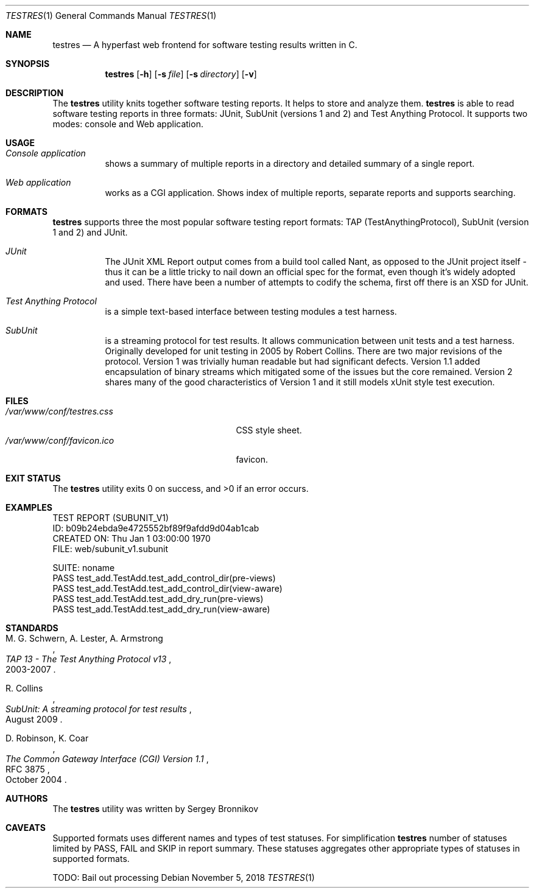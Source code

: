 .\"	$Id$
.\"
.\" Copyright (c) 2018 Sergey Bronnikov
.\"
.\" Permission to use, copy, modify, and distribute this software for any
.\" purpose with or without fee is hereby granted, provided that the above
.\" copyright notice and this permission notice appear in all copies.
.\"
.\" THE SOFTWARE IS PROVIDED "AS IS" AND THE AUTHOR DISCLAIMS ALL WARRANTIES
.\" WITH REGARD TO THIS SOFTWARE INCLUDING ALL IMPLIED WARRANTIES OF
.\" MERCHANTABILITY AND FITNESS. IN NO EVENT SHALL THE AUTHOR BE LIABLE FOR
.\" ANY SPECIAL, DIRECT, INDIRECT, OR CONSEQUENTIAL DAMAGES OR ANY DAMAGES
.\" WHATSOEVER RESULTING FROM LOSS OF USE, DATA OR PROFITS, WHETHER IN AN
.\" ACTION OF CONTRACT, NEGLIGENCE OR OTHER TORTIOUS ACTION, ARISING OUT OF
.\" OR IN CONNECTION WITH THE USE OR PERFORMANCE OF THIS SOFTWARE.
.\"
.Dd $Mdocdate: November 5 2018 $
.Dt TESTRES 1
.Os
.Sh NAME
.Nm testres
.Nd A hyperfast web frontend for software testing results written in C.
.Sh SYNOPSIS
.Nm
.Op Fl h
.Op Fl s Ar file
.Op Fl s Ar directory
.Op Fl v
.Sh DESCRIPTION
The
.Nm
utility knits together software testing reports.
It helps to store and analyze them.
.Nm
is able to read software testing reports in three formats: JUnit, SubUnit
(versions 1 and 2) and Test Anything Protocol.
It supports two modes: console and Web application.
.Sh USAGE
.Bl -tag -width Ds
.It Pa Console application
shows a summary of multiple reports in a directory and detailed summary of a
single report.
.It Pa Web application
works as a CGI application.
Shows index of multiple reports, separate reports and supports searching.
.El
.Sh FORMATS
.Nm
supports three the most popular software testing report formats: TAP
(TestAnythingProtocol), SubUnit (version 1 and 2) and JUnit.
.Bl -tag -width Ds
.It Pa JUnit "   "
The JUnit XML Report output comes from a build tool called Nant, as opposed to
the JUnit project itself - thus it can be a little tricky to nail down an
official spec for the format, even though it's widely adopted and used.
There have been a number of attempts to codify the schema, first off there is
an XSD for JUnit.
.It Pa Test Anything Protocol
is a simple text-based interface between testing modules a test harness.
.It Pa SubUnit
is a streaming protocol for test results.
It allows communication between unit tests and a test harness.
Originally developed for unit testing in 2005 by Robert Collins.
There are two major revisions of the protocol.
Version 1 was trivially human readable but had significant defects.
Version 1.1 added encapsulation of binary streams which mitigated some of the
issues but the core remained.
Version 2 shares many of the good characteristics of Version 1 and it still
models xUnit style test execution.
.El
.Sh FILES
.Bl -tag -width "/var/www/conf/testres.css" -compact
.It Pa /var/www/conf/testres.css
CSS style sheet.
.It Pa /var/www/conf/favicon.ico
favicon.
.El
.Sh EXIT STATUS
.Ex -std
.Sh EXAMPLES
.Bd -literal

TEST REPORT (SUBUNIT_V1)
ID: b09b24ebda9e4725552bf89f9afdd9d04ab1cab
CREATED ON: Thu Jan  1 03:00:00 1970
FILE: web/subunit_v1.subunit

SUITE: noname
        PASS test_add.TestAdd.test_add_control_dir(pre-views)
        PASS test_add.TestAdd.test_add_control_dir(view-aware)
        PASS test_add.TestAdd.test_add_dry_run(pre-views)
        PASS test_add.TestAdd.test_add_dry_run(view-aware)

.Ed
.Sh STANDARDS
.Rs
.%A M. G. Schwern, A. Lester, A. Armstrong
.%D 2003-2007
.%T TAP 13 - The Test Anything Protocol v13
.Re
.Pp
.Rs
.%A R. Collins
.%D August 2009
.%T SubUnit: A streaming protocol for test results
.Re
.Pp
.Rs
.%A D. Robinson, K. Coar
.%D October 2004
.%R RFC 3875
.%T The Common Gateway Interface (CGI) Version 1.1
.Re
.Sh AUTHORS
.An -nosplit
The
.Nm
utility was written by
.An Sergey Bronnikov
.Sh CAVEATS
Supported formats uses different names and types of test statuses.
For simplification
.Nm
number of statuses limited by PASS, FAIL and SKIP in report summary. These
statuses aggregates other appropriate types of statuses in supported formats.

TODO: Bail out processing
